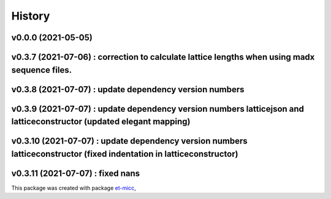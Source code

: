 *******
History
*******

v0.0.0 (2021-05-05)
===============================================

v0.3.7 (2021-07-06) : correction to calculate lattice lengths when using madx sequence files.
===============================================

v0.3.8 (2021-07-07) : update dependency version numbers
===============================================

v0.3.9 (2021-07-07) : update dependency version numbers latticejson and latticeconstructor (updated elegant mapping)
===============================================

v0.3.10 (2021-07-07) : update dependency version numbers latticeconstructor (fixed indentation in latticeconstructor)
===============================================

v0.3.11 (2021-07-07) : fixed nans
===============================================

This package was created with package `et-micc <https://github.com/etijskens/et-micc>`_,
